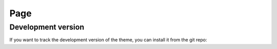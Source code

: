 ************
Page
************

Development version
===================

If you want to track the development version of the theme, you can
install it from the git repo: